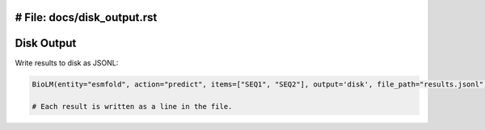 # File: docs/disk_output.rst
========================
Disk Output
========================

Write results to disk as JSONL:

.. code-block:: python

    BioLM(entity="esmfold", action="predict", items=["SEQ1", "SEQ2"], output='disk', file_path="results.jsonl")

    # Each result is written as a line in the file.
